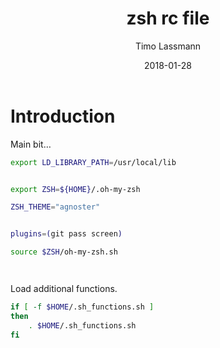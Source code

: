#+TITLE:  zsh rc file
#+AUTHOR: Timo Lassmann
#+EMAIL:  timo.lassmann@telethonkids.org.au
#+DATE:   2018-01-28
#+LATEX_CLASS: report
#+OPTIONS:  toc:nil
#+OPTIONS: H:4
#+LATEX_CMD: xelatex
#+PROPERTY: header-args:sh :tangle ~/.zshrc :shebang #!/usr/local/bin/zsh :comments org
#+DESCRIPTION: Functions, aliases and other resources for ZShell
* Introduction 
  Main bit... 
  #+BEGIN_SRC sh
    export LD_LIBRARY_PATH=/usr/local/lib

      
    export ZSH=${HOME}/.oh-my-zsh

    ZSH_THEME="agnoster"


    plugins=(git pass screen)

    source $ZSH/oh-my-zsh.sh



  #+END_SRC

  Load additional functions.

  #+BEGIN_SRC sh
    if [ -f $HOME/.sh_functions.sh ]
    then
        . $HOME/.sh_functions.sh
    fi
#+END_SRC






